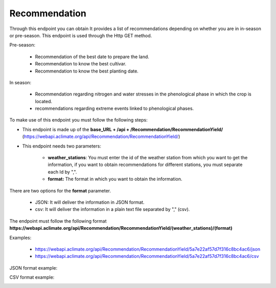 .. _Recommendation endpoints:

Recommendation
##############



Through this endpoint you can obtain It provides a list of recommendations depending on whether you are in in-season or pre-season. This endpoint is used through the Http GET method.

Pre-season:

    * Recommendation of the best date to prepare the land.
    * Recommendation to know the best cultivar.
    * Recommendation to know the best planting date.

In season:

    * Recommendation regarding nitrogen and water stresses in the phenological phase in which the crop is located.
    * recommendations regarding extreme events linked to phenological phases.


To make use of this endpoint you must follow the following steps:

* This endpoint is made up of the **base_URL + /api + /Recommendation/RecommendationYield/** (https://webapi.aclimate.org/api/Recommendation/RecommendationYield/)
* This endpoint needs two parameters: 

    - **weather_stations**: You must enter the id of the weather station from which you want to get the information, if you want to obtain recommendations for different stations, you must separate each Id by ",".

    - **format:** The format in which you want to obtain the information. 


There are two options for the **format** parameter. 

 

    - JSON: It will deliver the information in JSON format. 

    - csv: It will deliver the information in a plain text file separated by "," (csv). 

 

The endpoint must follow the following format **https://webapi.aclimate.org/api/Recommendation/RecommendationYield/(weather_stations)/(format)** 

Examples: 

    - https://webapi.aclimate.org/api/Recommendation/RecommendationYield/5a7e22af57d7f316c8bc4ac6/json 
    - https://webapi.aclimate.org/api/Recommendation/RecommendationYield/5a7e22af57d7f316c8bc4ac6/csv 



JSON format example:

.. image:: /_static/img/08-recommendation/recommendation_example_1.*
    :alt: recommendation_example_1 json view
    :class: device-screen-vertical side-by-side


CSV format example:

.. image:: /_static/img/08-recommendation/recommendation_example_2.*
    :alt: recommendation_example_2 csv view
    :class: device-screen-vertical side-by-side

